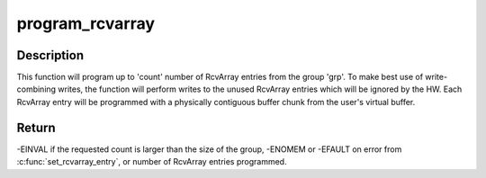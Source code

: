 .. -*- coding: utf-8; mode: rst -*-
.. src-file: drivers/infiniband/hw/hfi1/user_exp_rcv.c

.. _`program_rcvarray`:

program_rcvarray
================

.. c:function:: int program_rcvarray(struct file *fp, unsigned long vaddr, struct tid_group *grp, struct tid_pageset *sets, unsigned start, u16 count, struct page **pages, u32 *tidlist, unsigned *tididx, unsigned *pmapped)

    program an RcvArray group with receive buffers

    :param struct file \*fp:
        file pointer

    :param unsigned long vaddr:
        starting user virtual address

    :param struct tid_group \*grp:
        RcvArray group

    :param struct tid_pageset \*sets:
        array of struct tid_pageset holding information on physically
        contiguous chunks from the user buffer

    :param unsigned start:
        starting index into sets array

    :param u16 count:
        number of struct tid_pageset's to program

    :param struct page \*\*pages:
        an array of struct page \* for the user buffer

    :param u32 \*tidlist:
        the array of u32 elements when the information about the
        programmed RcvArray entries is to be encoded.

    :param unsigned \*tididx:
        starting offset into tidlist

    :param unsigned \*pmapped:
        (output parameter) number of pages programmed into the RcvArray
        entries.

.. _`program_rcvarray.description`:

Description
-----------

This function will program up to 'count' number of RcvArray entries from the
group 'grp'. To make best use of write-combining writes, the function will
perform writes to the unused RcvArray entries which will be ignored by the
HW. Each RcvArray entry will be programmed with a physically contiguous
buffer chunk from the user's virtual buffer.

.. _`program_rcvarray.return`:

Return
------

-EINVAL if the requested count is larger than the size of the group,
-ENOMEM or -EFAULT on error from \ :c:func:`set_rcvarray_entry`\ , or
number of RcvArray entries programmed.

.. This file was automatic generated / don't edit.

